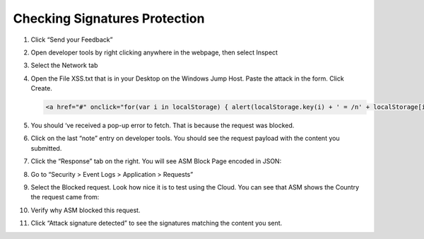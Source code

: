 Checking Signatures Protection
------------------------------

1. Click “Send your Feedback”

2. Open developer tools by right clicking anywhere in the webpage, then
   select Inspect

3. Select the Network tab

4. Open the File XSS.txt that is in your Desktop on the Windows Jump
   Host. Paste the attack in the form. Click Create.

   .. code-block:: html
      
      <a href="#" onclick="for(var i in localStorage) { alert(localStorage.key(i) + ' = /n' + localStorage[i]) }">Click Here Pleaaaaaase!</a>

5. You should ‘ve received a pop-up error to fetch. That is because
   the request was blocked.
   
   |image45|

6. Click on the last “note” entry on developer tools. You should see
   the request payload with the content you submitted.
   
   |image46|

7. Click the “Response” tab on the right. You will see ASM Block Page
   encoded in JSON:
   
   |image47|

8. Go to “Security > Event Logs > Application > Requests”

9. Select the Blocked request. Look how nice it is to test using the
   Cloud. You can see that ASM shows the Country the request came
   from:
   
   |image48|

10. Verify why ASM blocked this request.

    |image49|

11. Click “Attack signature detected” to see the signatures matching the
    content you sent.

.. |image45| image:: image45.png
.. |image46| image:: image46.png
.. |image47| image:: image47.png
.. |image48| image:: image48.png
.. |image49| image:: image49.png
